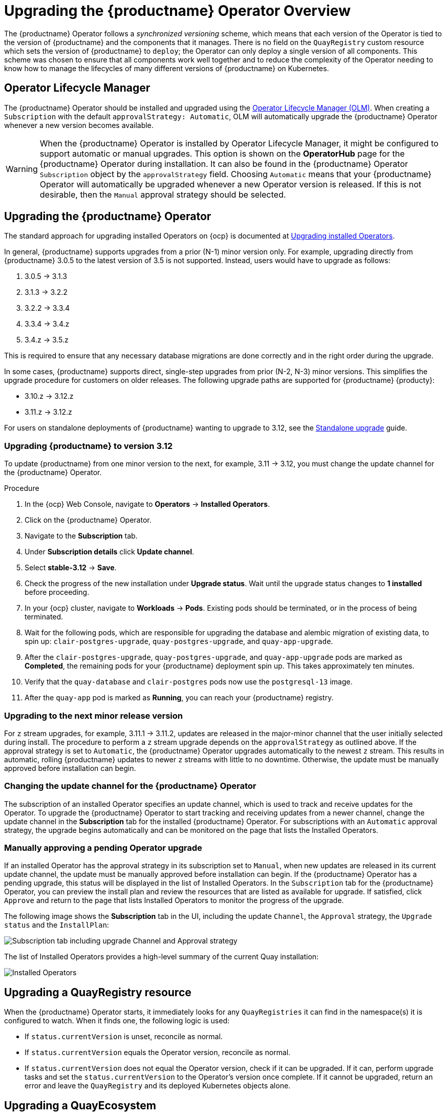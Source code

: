 [id="operator-upgrade"]
= Upgrading the {productname} Operator Overview

The {productname} Operator follows a _synchronized versioning_ scheme, which means that each version of the Operator is tied to the version of {productname} and the components that it manages. There is no field on the `QuayRegistry` custom resource which sets the version of {productname} to `deploy`; the Operator can only deploy a single version of all components. This scheme was chosen to ensure that all components work well together and to reduce the complexity of the Operator needing to know how to manage the lifecycles of many different versions of {productname} on Kubernetes.

[id="operator-lifecycle-manager"]
== Operator Lifecycle Manager

The {productname} Operator should be installed and upgraded using the link:https://docs.openshift.com/container-platform/{ocp-y}/operators/understanding/olm/olm-understanding-olm.html[Operator Lifecycle Manager (OLM)]. When creating a `Subscription` with the default `approvalStrategy: Automatic`, OLM will automatically upgrade the {productname} Operator whenever a new version becomes available.

[WARNING]
====
When the {productname} Operator is installed by Operator Lifecycle Manager, it might be configured to support automatic or manual upgrades. This option is shown on the *OperatorHub* page for the {productname} Operator during installation. It can also be found in the {productname} Operator `Subscription` object by the `approvalStrategy` field.  Choosing `Automatic` means that your {productname} Operator will automatically be upgraded whenever a new Operator version is released. If this is not desirable, then the `Manual` approval strategy should be selected.
====

[id="upgrading-quay-operator"]
== Upgrading the {productname} Operator

The standard approach for upgrading installed Operators on {ocp} is documented at link:https://docs.openshift.com/container-platform/{ocp-y}/operators/admin/olm-upgrading-operators.html[Upgrading installed Operators].

In general, {productname} supports upgrades from a prior (N-1) minor version only.  For example, upgrading directly from {productname} 3.0.5 to the latest version of 3.5 is not supported. Instead, users would have to upgrade as follows:

. 3.0.5 -> 3.1.3
. 3.1.3 -> 3.2.2
. 3.2.2 -> 3.3.4
. 3.3.4 -> 3.4.z
. 3.4.z -> 3.5.z

This is required to ensure that any necessary database migrations are done correctly and in the right order during the upgrade.

In some cases, {productname} supports direct, single-step upgrades from prior (N-2, N-3) minor versions. This simplifies the upgrade procedure for customers on older releases.  The following upgrade paths are supported for {productname} {producty}:

* 3.10.z -> 3.12.z
* 3.11.z -> 3.12.z

For users on standalone deployments of {productname} wanting to upgrade to 3.12, see the link:https://access.redhat.com/documentation/en-us/red_hat_quay/{producty}/html-single/upgrade_red_hat_quay/index#standalone_upgrade[Standalone upgrade] guide.

[id="upgrading-red-hat-quay"]
=== Upgrading {productname} to version 3.12

To update {productname} from one minor version to the next, for example, 3.11 -> 3.12, you must change the update channel for the {productname} Operator.

.Procedure

. In the {ocp} Web Console, navigate to *Operators* -> *Installed Operators*. 

. Click on the {productname} Operator. 

. Navigate to the *Subscription* tab. 

. Under *Subscription details* click *Update channel*. 

. Select *stable-3.12* -> *Save*.

. Check the progress of the new installation under *Upgrade status*. Wait until the upgrade status changes to *1 installed* before proceeding. 

. In your {ocp} cluster, navigate to *Workloads* -> *Pods*. Existing pods should be terminated, or in the process of being terminated. 

. Wait for the following pods, which are responsible for upgrading the database and alembic migration of existing data, to spin up: `clair-postgres-upgrade`, `quay-postgres-upgrade`, and `quay-app-upgrade`. 

. After the `clair-postgres-upgrade`, `quay-postgres-upgrade`, and `quay-app-upgrade` pods are marked as *Completed*, the remaining pods for your {productname} deployment spin up. This takes approximately ten minutes. 

. Verify that the `quay-database` and `clair-postgres` pods now use the `postgresql-13` image. 

. After the `quay-app` pod is marked as *Running*, you can reach your {productname} registry. 

[id="upgrading-minor-red-hat-quay"]
=== Upgrading to the next minor release version

For `z` stream upgrades, for example, 3.11.1 -> 3.11.2, updates are released in the major-minor channel that the user initially selected during install. The procedure to perform a `z` stream upgrade depends on the `approvalStrategy` as outlined above. If the approval strategy is set to `Automatic`, the {productname} Operator upgrades automatically to the newest `z` stream. This results in automatic, rolling {productname} updates to newer `z` streams with little to no downtime. Otherwise, the update must be manually approved before installation can begin.

////
[id="config-editor-removal"]
== Removing config editor objects on {productname} Operator

The config editor has been removed from the {productname} Operator on {ocp} deployments. As a result, the `quay-config-editor` pod no longer deploys, and users cannot check the status of the config editor route. Additionally, the Config Editor Endpoint no longer generates on the {productname} Operator *Details* page. 

Users with existing {productname} Operators who are upgrading from 3.7, 3.8, or 3.9 to {producty} must manually remove the {productname} config editor by removing the `pod`, `deployment`, `route,` `service`, and `secret` objects.

To remove the `deployment`, `route,` `service`, and `secret` objects, use the following procedure. 

.Prerequisites 

* You have deployed {productname} version 3.7, 3.8, or 3.9.
* You have a valid `QuayRegistry` object.

.Procedure

. Obtain the `quayregistry-quay-config-editor` route object by entering the following command:
+
[source,terminal]
----
$ oc get route
----
+
.Example output
+
[source,terminal]
----
---
quayregistry-quay-config-editor-c866f64c4-68gtb   1/1     Running     0          49m
---
----

. Remove the `quayregistry-quay-config-editor` route object by entering the following command:
+
[source,terminal]
----
$ oc delete route quayregistry-quay-config-editor
----

. Obtain the `quayregistry-quay-config-editor` deployment object by entering the following command:
+
[source,terminal]
----
$ oc get deployment
----
+
.Example output
+
[source,terminal]
----
---
quayregistry-quay-config-editor
---
----

. Remove the `quayregistry-quay-config-editor` deployment object by entering the following command:
+
[source,terminal]
----
$ oc delete deployment quayregistry-quay-config-editor
----

. Obtain the `quayregistry-quay-config-editor` service object by entering the following command:
+
[source,terminal]
----
$ oc get svc | grep config-editor
----
+
.Example output
+
[source,terminal]
----
quayregistry-quay-config-editor   ClusterIP   172.30.219.194   <none>        80/TCP                              6h15m 
----

. Remove the `quayregistry-quay-config-editor` service object by entering the following command:
+
[source,terminal]
----
$ oc delete service quayregistry-quay-config-editor
----

. Obtain the `quayregistry-quay-config-editor-credentials` secret by entering the following command:
+
[source,terminal]
----
$ oc get secret | grep config-editor
----
+
.Example output
+
[source,terminal]
----
quayregistry-quay-config-editor-credentials-mb8kchfg92   Opaque                2       52m
----

. Delete the `quayregistry-quay-config-editor-credentials` secret by entering the following command:
+
[source,terminal]
----
$ oc delete secret quayregistry-quay-config-editor-credentials-mb8kchfg92
----

. Obtain the `quayregistry-quay-config-editor` pod by entering the following command:
+
[source,terminal]
----
$ $ oc get pod
----
+
.Example output
+
[source,terminal]
----
---
quayregistry-quay-config-editor-c866f64c4-68gtb   1/1     Running     0          49m
---
----

. Delete the `quayregistry-quay-config-editor` pod by entering the following command:
+
[source,terminal]
----
$ oc delete pod quayregistry-quay-app-6bc4fbd456-8bc9c
----

[id="upgrading-postgresql-databases"]
=== Updating {productname} from 3.8 -> 3.9

[IMPORTANT]
====
If your {productname} deployment is upgrading from one y-stream to the next, for example, from 3.8.10 -> 3.8.11, you must not switch the upgrade channel from `stable-3.8` to `stable-3.9`. Changing the upgrade channel in the middle of a y-stream upgrade will disallow {productname} from upgrading to 3.9. This is a known issue and will be fixed in a future version of {productname}. 
====

When updating {productname} 3.8 -> 3.9, the Operator automatically upgrades the existing PostgreSQL databases for Clair and {productname} from version 10 to version 13. 

[IMPORTANT]
====
* This upgrade is irreversible. It is highly recommended that you upgrade to PostgreSQL 13. PostgreSQL 10 had its final release on November 10, 2022 and is no longer supported. For more information, see the link:https://www.postgresql.org/support/versioning/[PostgreSQL Versioning Policy]. 
* By default, {productname} is configured to remove old persistent volume claims (PVCs) from PostgreSQL 10. To disable this setting and backup old PVCs, you must set `POSTGRES_UPGRADE_RETAIN_BACKUP` to `True` in your `quay-operator` `Subscription` object. 
====

.Prerequisites 

* You have installed {productname} 3.8 on {ocp}. 
* 100 GB of free, additional storage.
+
During the upgrade process, additional persistent volume claims (PVCs) are provisioned to store the migrated data. This helps prevent a destructive operation on user data. The upgrade process rolls out PVCs for 50 GB for both the {productname} database upgrade, and the Clair database upgrade. 

.Procedure

. Optional. Back up your old PVCs from PostgreSQL 10 by setting `POSTGRES_UPGRADE_RETAIN_BACKUP` to `True` your `quay-operator` `Subscription` object. For example:
+
[source,yaml]
----
apiVersion: operators.coreos.com/v1alpha1
kind: Subscription
metadata:
  name: quay-operator
  namespace: quay-enterprise
spec:
  channel: stable-3.8
  name: quay-operator
  source: redhat-operators
  sourceNamespace: openshift-marketplace
  config:
    env: 
    - name: POSTGRES_UPGRADE_RETAIN_BACKUP
      value: "true"
----

. In the {ocp} Web Console, navigate to *Operators* -> *Installed Operators*. 

. Click on the {productname} Operator. 

. Navigate to the *Subscription* tab. 

. Under *Subscription details* click *Update channel*. 

. Select *stable-3.9* and save the changes. 

. Check the progress of the new installation under *Upgrade status*. Wait until the upgrade status changes to *1 installed* before proceeding. 

. In your {ocp} cluster, navigate to *Workloads* -> *Pods*. Existing pods should be terminated, or in the process of being terminated. 

. Wait for the following pods, which are responsible for upgrading the database and alembic migration of existing data, to spin up: `clair-postgres-upgrade`, `quay-postgres-upgrade`, and `quay-app-upgrade`. 

. After the `clair-postgres-upgrade`, `quay-postgres-upgrade`, and `quay-app-upgrade` pods are marked as *Completed*, the remaining pods for your {productname} deployment spin up. This takes approximately ten minutes. 

. Verify that the `quay-database` and `clair-postgres` pods now use the `postgresql-13` image. 

. After the `quay-app` pod is marked as *Running*, you can reach your {productname} registry. 


[id="upgrade-33-36"]
=== Upgrading directly from 3.3.z or 3.4.z to 3.6

The following section provides important information when upgrading from {productname} 3.3.z or 3.4.z to 3.6. 

[id="upgrading-edge-routing-enabled"]
==== Upgrading with edge routing enabled

* Previously, when running a 3.3.z version of {productname} with edge routing enabled, users were unable to upgrade to 3.4.z versions of {productname}. This has been resolved with the release of {productname} 3.6.

* When upgrading from 3.3.z to 3.6, if `tls.termination` is set to `none` in your {productname} 3.3.z deployment, it will change to HTTPS with TLS edge termination and use the default cluster wildcard certificate. For example:
+
[source,yaml]
----
apiVersion: redhatcop.redhat.io/v1alpha1
kind: QuayEcosystem
metadata:
  name: quay33
spec:
  quay:
    imagePullSecretName: redhat-pull-secret
    enableRepoMirroring: true
    image: quay.io/quay/quay:v3.3.4-2
    ...
    externalAccess:
      hostname: quayv33.apps.devcluster.openshift.com
      tls:
        termination: none
    database:
...
----


[id="upgrading-with-tls-cert-key-pairs-without-san"]
==== Upgrading with custom SSL/TLS certificate/key pairs without Subject Alternative Names

There is an issue for customers using their own SSL/TLS certificate/key pairs without Subject Alternative Names (SANs) when upgrading from {productname} 3.3.4 to {productname} 3.6 directly. During the upgrade to {productname} 3.6, the deployment is blocked, with the error message from the {productname} Operator pod logs indicating that the {productname} SSL/TLS certificate must have SANs.

If possible, you should regenerate your SSL/TLS certificates with the correct hostname in the SANs. A possible workaround involves defining an environment variable in the `quay-app`, `quay-upgrade` and `quay-config-editor` pods after upgrade to enable CommonName matching:

----
 GODEBUG=x509ignoreCN=0
----

The `GODEBUG=x509ignoreCN=0` flag enables the legacy behavior of treating the CommonName field on X.509 certificates as a hostname when no SANs are present. However, this workaround is not recommended, as it will not persist across a redeployment.


[id="configuring-clair-v4-upgrading-from-33-34-to-36"]
==== Configuring Clair v4 when upgrading from 3.3.z or 3.4.z to 3.6 using the {productname} Operator

To set up Clair v4 on a new {productname} deployment on {ocp}, it is highly recommended to use the {productname} Operator. By default, the {productname} Operator will install or upgrade a Clair deployment along with your {productname} deployment and configure Clair automatically.

//link needs replaced
For instructions about setting up Clair v4 in a disconnected {ocp} cluster, see link:https://access.redhat.com/documentation/en-us/red_hat_quay/{producty}/html-single/manage_red_hat_quay/index#clair-openshift[Setting Up Clair on a {productname} OpenShift deployment].

[id="swift-config-upgrading-from-33-to-36"]
=== Swift configuration when upgrading from 3.3.z to 3.6

When upgrading from {productname} 3.3.z to 3.6.z, some users might receive the following error: `Switch auth v3 requires tenant_id (string) in os_options`. As a workaround, you can manually update your `DISTRIBUTED_STORAGE_CONFIG` to add the `os_options` and `tenant_id` parameters:

[source,yaml]
----
  DISTRIBUTED_STORAGE_CONFIG:
    brscale:
    - SwiftStorage
    - auth_url: http://****/v3
      auth_version: "3"
      os_options:
        tenant_id: ****
        project_name: ocp-base
        user_domain_name: Default
      storage_path: /datastorage/registry
      swift_container: ocp-svc-quay-ha
      swift_password: *****
      swift_user: *****
----
////

[id="changing-update-channel-for-operator"]
=== Changing the update channel for the {productname} Operator

The subscription of an installed Operator specifies an update channel, which is used to track and receive updates for the Operator. To upgrade the {productname} Operator to start tracking and receiving updates from a newer channel, change the update channel in the *Subscription* tab for the installed {productname} Operator. For subscriptions with an `Automatic` approval strategy, the upgrade begins automatically and can be monitored on the page that lists the Installed Operators.

[id="manually-approving-pending-operator-upgrade"]
=== Manually approving a pending Operator upgrade

If an installed Operator has the approval strategy in its subscription set to `Manual`, when new updates are released in its current update channel, the update must be manually approved before installation can begin. If the {productname} Operator has a pending upgrade, this status will be displayed in the list of Installed Operators. In the `Subscription` tab for the {productname} Operator, you can preview the install plan and review the resources that are listed as available for upgrade. If satisfied, click `Approve` and return to the page that lists Installed Operators to monitor the progress of the upgrade.

The following image shows the *Subscription* tab in the UI, including the update `Channel`, the `Approval` strategy, the `Upgrade status` and the `InstallPlan`:

image:update-channel-approval-strategy.png[Subscription tab including upgrade Channel and Approval strategy]

The list of Installed Operators provides a high-level summary of the current Quay installation:

image:installed-operators-list.png[Installed Operators]

[id="upgrading-quayregistry"]
== Upgrading a QuayRegistry resource

When the {productname} Operator starts, it immediately looks for any `QuayRegistries` it can find in the namespace(s) it is configured to watch. When it finds one, the following logic is used:

* If `status.currentVersion` is unset, reconcile as normal.
* If `status.currentVersion` equals the Operator version, reconcile as normal.
* If `status.currentVersion` does not equal the Operator version, check if it can be upgraded. If it can, perform upgrade tasks and set the `status.currentVersion` to the Operator's version once complete. If it cannot be upgraded, return an error and leave the `QuayRegistry` and its deployed Kubernetes objects alone.

[id="upgrading-quayecosystem"]
== Upgrading a QuayEcosystem

Upgrades are supported from previous versions of the Operator which used the `QuayEcosystem` API for a limited set of configurations. To ensure that migrations do not happen unexpectedly, a special label needs to be applied to the `QuayEcosystem` for it to be migrated. A new `QuayRegistry` will be created for the Operator to manage, but the old `QuayEcosystem` will remain until manually deleted to ensure that you can roll back and still access Quay in case anything goes wrong. To migrate an existing `QuayEcosystem` to a new `QuayRegistry`, use the following procedure. 

.Procedure

. Add `"quay-operator/migrate": "true"` to the `metadata.labels` of the `QuayEcosystem`.
+
[source,terminal]
----
$ oc edit quayecosystem <quayecosystemname>
----
+
[source,yaml]
----
metadata:
  labels:
    quay-operator/migrate: "true"
----
. Wait for a `QuayRegistry` to be created with the same `metadata.name` as your `QuayEcosystem`. The `QuayEcosystem` will be marked with the label `"quay-operator/migration-complete": "true"`.

. After the `status.registryEndpoint` of the new `QuayRegistry` is set, access {productname} and confirm that all data and settings were migrated successfully.

. If everything works correctly, you can delete the `QuayEcosystem` and Kubernetes garbage collection will clean up all old resources.

[id="reverting-quayecosystem-upgrade"]
=== Reverting QuayEcosystem Upgrade

If something goes wrong during the automatic upgrade from `QuayEcosystem` to `QuayRegistry`, follow these steps to revert back to using the `QuayEcosystem`:

.Procedure

. Delete the `QuayRegistry` using either the UI or `kubectl`:
+
[source,terminal]
----
$ kubectl delete -n <namespace> quayregistry <quayecosystem-name>
----

. If external access was provided using a `Route`, change the `Route` to point back to the original `Service` using the UI or `kubectl`.

[NOTE]
====
If your `QuayEcosystem` was managing the PostgreSQL database, the upgrade process will migrate your data to a new PostgreSQL database managed by the upgraded Operator. Your old database will not be changed or removed but {productname} will no longer use it once the migration is complete. If there are issues during the data migration, the upgrade process will exit and it is recommended that you continue with your database as an unmanaged component.
====

[id="supported-quayecossytem-configurations-for-upgrades"]
=== Supported QuayEcosystem Configurations for Upgrades

The {productname} Operator reports errors in its logs and in `status.conditions` if migrating a `QuayEcosystem` component fails or is unsupported. All unmanaged components should migrate successfully because no Kubernetes resources need to be adopted and all the necessary values are already provided in {productname}'s `config.yaml` file.

*Database*

Ephemeral database not supported (`volumeSize` field must be set).

*Redis*

Nothing special needed.

*External Access*

Only passthrough `Route` access is supported for automatic migration. Manual migration required for other methods.

* `LoadBalancer` without custom hostname:
After the `QuayEcosystem` is marked with label `"quay-operator/migration-complete": "true"`, delete the `metadata.ownerReferences` field from existing `Service` _before_ deleting the `QuayEcosystem` to prevent Kubernetes from garbage collecting the `Service` and removing the load balancer. A new `Service` will be created with `metadata.name` format `<QuayEcosystem-name>-quay-app`. Edit the `spec.selector` of the existing `Service` to match the `spec.selector` of the new `Service` so traffic to the old load balancer endpoint will now be directed to the new pods. You are now responsible for the old `Service`; the Quay Operator will not manage it.

* `LoadBalancer`/`NodePort`/`Ingress` with custom hostname:
A new `Service` of type `LoadBalancer` will be created with `metadata.name` format `<QuayEcosystem-name>-quay-app`. Change your DNS settings to point to the `status.loadBalancer` endpoint provided by the new `Service`.

*Clair*

Nothing special needed.

*Object Storage*

`QuayEcosystem` did not have a managed object storage component, so object storage will always be marked as unmanaged. Local storage is not supported.

*Repository Mirroring*

Nothing special needed.
